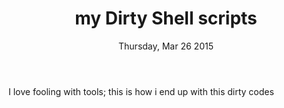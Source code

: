 #+TITLE: my Dirty Shell scripts
#+DESCRIPTION: My collxn of dirty shell hacks
#+DATE: Thursday, Mar 26 2015
#+STARTUP: overview
#+OPTIONS: num:nil toc:nil H:1


 I love fooling with tools; this is how i end up with this dirty codes
